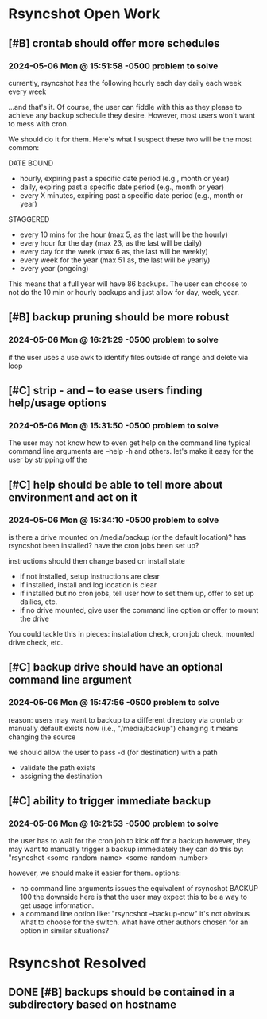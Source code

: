 * Rsyncshot Open Work
** [#B] crontab should offer more schedules
*** 2024-05-06 Mon @ 15:51:58 -0500 problem to solve
currently, rsyncshot has the following
hourly each day
daily each week
every week

...and that's it. Of course, the user can fiddle with this as they please to achieve any backup schedule they desire. However, most users won't want to mess with cron.

We should do it for them. Here's what I suspect these two will be the most common:

DATE BOUND
- hourly, expiring past a specific date period (e.g., month or year)
- daily, expiring past a specific date period  (e.g., month or year)
- every X minutes, expiring past a specific date period  (e.g., month or year)

STAGGERED
- every 10 mins for the hour (max 5, as the last will be the hourly)
- every hour for the day (max 23, as the last will be daily)
- every day for the week (max 6 as, the last will be weekly)
- every week for the year (max 51 as, the last will be yearly)
- every year (ongoing)

This means that a full year will have 86 backups.
The user can choose to not do the 10 min or hourly backups and just allow for day, week, year.
** [#B] backup pruning should be more robust
*** 2024-05-06 Mon @ 16:21:29 -0500 problem to solve
if the user uses a
use awk to identify files outside of range and delete via loop
** [#C] strip - and -- to ease users finding help/usage options
*** 2024-05-06 Mon @ 15:31:50 -0500 problem to solve
The user may not know how to even get help on the command line
typical command line arguments are --help -h and others.
let's make it easy for the user by stripping off the
** [#C] help should be able to tell more about environment and act on it
*** 2024-05-06 Mon @ 15:34:10 -0500 problem to solve
is there a drive mounted on /media/backup (or the default location)?
has rsyncshot been installed?
have the cron jobs been set up?

instructions should then change based on install state
- if not installed, setup instructions are clear
- if installed, install and log location is clear
- if installed but no cron jobs, tell user how to set them up, offer to set up dailies, etc.
- if no drive mounted, give user the command line option or offer to mount the drive

You could tackle this in pieces: installation check, cron job check, mounted drive check, etc.
** [#C] backup drive should have an optional command line argument
*** 2024-05-06 Mon @ 15:47:56 -0500 problem to solve
reason: users may want to backup to a different directory via crontab or manually
default exists now (i.e., "/media/backup")
changing it means changing the source

we should allow the user to pass -d (for destination) with a path
- validate the path exists
- assigning the destination
** [#C] ability to trigger immediate backup
*** 2024-05-06 Mon @ 16:21:53 -0500 problem to solve
the user has to wait for the cron job to kick off for a backup
however, they may want to manually trigger a backup immediately
they can do this by: "rsyncshot <some-random-name> <some-random-number>

however, we should make it easier for them.
options:
- no command line arguments issues the equivalent of rsyncshot BACKUP 100
  the downside here is that the user may expect this to be a way to get usage information.
- a command line option like: "rsyncshot --backup-now"
  it's not obvious what to choose for the switch.
  what have other authors chosen for an option in similar situations?

* Rsyncshot Resolved
** DONE [#B] backups should be contained in a subdirectory based on hostname
